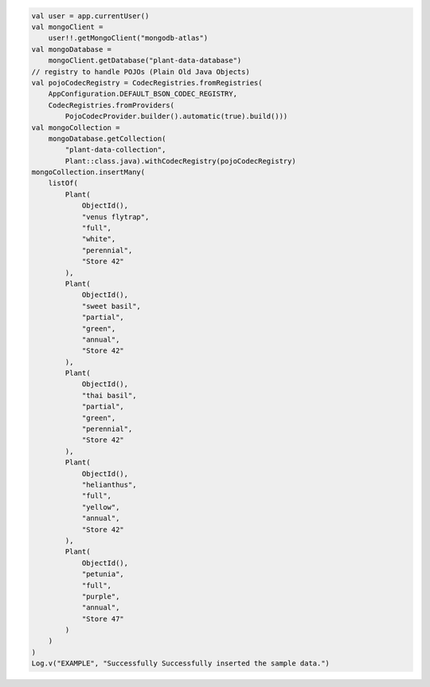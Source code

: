 .. code-block:: kotlin

   val user = app.currentUser()
   val mongoClient =
       user!!.getMongoClient("mongodb-atlas")
   val mongoDatabase =
       mongoClient.getDatabase("plant-data-database")
   // registry to handle POJOs (Plain Old Java Objects)
   val pojoCodecRegistry = CodecRegistries.fromRegistries(
       AppConfiguration.DEFAULT_BSON_CODEC_REGISTRY,
       CodecRegistries.fromProviders(
           PojoCodecProvider.builder().automatic(true).build()))
   val mongoCollection =
       mongoDatabase.getCollection(
           "plant-data-collection",
           Plant::class.java).withCodecRegistry(pojoCodecRegistry)
   mongoCollection.insertMany(
       listOf(
           Plant(
               ObjectId(),
               "venus flytrap",
               "full",
               "white",
               "perennial",
               "Store 42"
           ),
           Plant(
               ObjectId(),
               "sweet basil",
               "partial",
               "green",
               "annual",
               "Store 42"
           ),
           Plant(
               ObjectId(),
               "thai basil",
               "partial",
               "green",
               "perennial",
               "Store 42"
           ),
           Plant(
               ObjectId(),
               "helianthus",
               "full",
               "yellow",
               "annual",
               "Store 42"
           ),
           Plant(
               ObjectId(),
               "petunia",
               "full",
               "purple",
               "annual",
               "Store 47"
           )
       )
   )
   Log.v("EXAMPLE", "Successfully Successfully inserted the sample data.")
